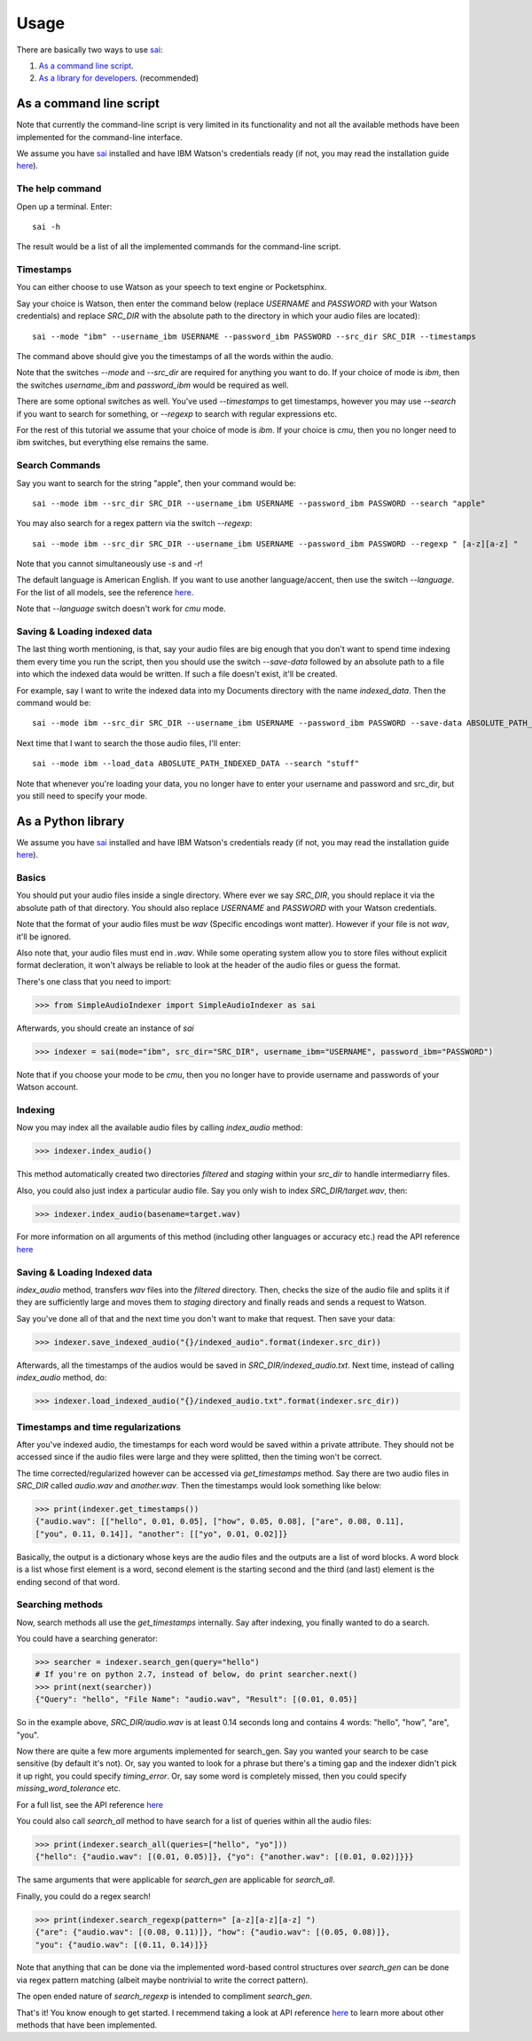 Usage
=====

.. _sai: https://github.com/aalireza/SimpleAudioIndexer

There are basically two ways to use `sai`_:

1. `As a command line script <#as-a-command-line-script>`_.

2. `As a library for developers <#as-a-python-library>`_. (recommended)


As a command line script
------------------------
Note that currently the command-line script is very limited in its
functionality and not all the available methods have been implemented for the
command-line interface.

We assume you have `sai`_ installed and have IBM Watson's credentials ready (if
not, you may read the installation guide `here <./installation.html>`__).


The help command
++++++++++++++++
Open up a terminal. Enter:

::

   sai -h

The result would be a list of all the implemented commands for the command-line
script.

Timestamps
++++++++++
You can either choose to use Watson as your speech to text engine or
Pocketsphinx.

Say your choice is Watson, then enter the command below (replace
`USERNAME` and `PASSWORD` with your Watson credentials) and replace `SRC_DIR`
with the absolute path to the directory in which your audio files are located):

::

   sai --mode "ibm" --username_ibm USERNAME --password_ibm PASSWORD --src_dir SRC_DIR --timestamps

The command above should give you the timestamps of all the words within the
audio.

Note that the switches `--mode` and `--src_dir` are required for anything you
want to do. If your choice of mode is `ibm`, then the switches `username_ibm`
and `password_ibm` would be required as well.

There are some optional switches as well. You've used `--timestamps` to get
timestamps, however you may use `--search` if you want to search for something,
or `--regexp` to search with regular expressions etc.

For the rest of this tutorial we assume that your choice of mode is `ibm`. If
your choice is `cmu`, then you no longer need to ibm switches, but everything
else remains the same.

Search Commands
+++++++++++++++
Say you want to search for the string "apple", then your command would be:

::

  sai --mode ibm --src_dir SRC_DIR --username_ibm USERNAME --password_ibm PASSWORD --search "apple"

You may also search for a regex pattern via the switch `--regexp`:

::

  sai --mode ibm --src_dir SRC_DIR --username_ibm USERNAME --password_ibm PASSWORD --regexp " [a-z][a-z] "

Note that you cannot simultaneously use `-s` and `-r`!

The default language is American English. If you want to use another
language/accent, then use the switch `--language`. For the list of all models,
see the reference `here <./reference.html>`__.

Note that `--language` switch doesn't work for `cmu` mode.

Saving & Loading indexed data
+++++++++++++++++++++++++++++
The last thing worth mentioning, is that, say your audio files are big enough
that you don't want to spend time indexing them every time you run the script,
then you should use the switch `--save-data` followed by an absolute path to a
file into which the indexed data would be written. If such a file doesn't exist,
it'll be created.

For example, say I want to write the indexed data into my Documents directory
with the name `indexed_data`. Then the command would be:

::
   
  sai --mode ibm --src_dir SRC_DIR --username_ibm USERNAME --password_ibm PASSWORD --save-data ABSOLUTE_PATH_TO_A_FILE_TO_BE_CREATED/indexed_data

Next time that I want to search the those audio files, I'll enter:

::

  sai --mode ibm --load_data ABOSLUTE_PATH_INDEXED_DATA --search "stuff"

Note that whenever you're loading your data, you no longer have to enter your
username and password and src_dir, but you still need to specify your mode.


As a Python library
-------------------

We assume you have `sai`_ installed and have IBM Watson's credentials ready (if
not, you may read the installation guide `here <./installation.html>`__).

Basics
++++++
You should put your audio files inside a single directory. Where ever we say
`SRC_DIR`, you should replace it via the absolute path of that directory.
You should also replace `USERNAME` and `PASSWORD` with your Watson credentials.

Note that the format of your audio files must be `wav` (Specific encodings wont
matter). However if your file is not `wav`, it'll be ignored.

Also note that, your audio files must end in `.wav`. While some operating system
allow you to store files without explicit format decleration, it won't always
be reliable to look at the header of the audio files or guess the format.

There's one class that you need to import:

.. code-block:: python

  >>> from SimpleAudioIndexer import SimpleAudioIndexer as sai

Afterwards, you should create an instance of `sai`

.. code-block:: python

  >>> indexer = sai(mode="ibm", src_dir="SRC_DIR", username_ibm="USERNAME", password_ibm="PASSWORD")


Note that if you choose your mode to be `cmu`, then you no longer have to provide
username and passwords of your Watson account.

Indexing
++++++++
Now you may index all the available audio files by calling `index_audio` method:

.. code-block:: python

  >>> indexer.index_audio()


This method automatically created two directories `filtered` and `staging`
within your `src_dir` to handle intermediarry files.

Also, you could also just index a particular audio file. Say you only wish to
index `SRC_DIR/target.wav`, then:

.. code-block:: python

   >>> indexer.index_audio(basename=target.wav)

For more information on all arguments of this method (including other languages
or accuracy etc.) read the API reference `here <./reference.html
#SimpleAudioIndexer.SimpleAudioIndexer.index_audio>`__

Saving & Loading Indexed data
+++++++++++++++++++++++++++++
`index_audio` method, transfers `wav` files into the `filtered` directory.
Then, checks the size of the audio file and splits it if they are sufficiently
large and moves them to `staging` directory and finally reads and sends a
request to Watson.

Say you've done all of that and the next time you don't want to make that
request. Then save your data:

.. code-block:: python

  >>> indexer.save_indexed_audio("{}/indexed_audio".format(indexer.src_dir))
  

Afterwards, all the timestamps of the audios would be saved in
`SRC_DIR/indexed_audio.txt`. Next time, instead of calling `index_audio` method,
do:

.. code-block:: python

  >>> indexer.load_indexed_audio("{}/indexed_audio.txt".format(indexer.src_dir))


Timestamps and time regularizations
+++++++++++++++++++++++++++++++++++
After you've indexed audio, the timestamps for each word would be saved within
a private attribute. They should not be accessed since if the audio files were
large and they were splitted, then the timing won't be correct.

The time corrected/regularized however can be accessed via
`get_timestamps` method. Say there are two audio files in `SRC_DIR`
called `audio.wav` and `another.wav`. Then the timestamps would look something
like below:

.. code-block:: python

  >>> print(indexer.get_timestamps())
  {"audio.wav": [["hello", 0.01, 0.05], ["how", 0.05, 0.08], ["are", 0.08, 0.11],
  ["you", 0.11, 0.14]], "another": [["yo", 0.01, 0.02]]}

Basically, the output is a dictionary whose keys are the audio files and the
outputs are a list of word blocks.
A word block is a list whose first element is a word, second element is the
starting second and the third (and last) element is the ending second of that
word.

Searching methods
+++++++++++++++++
Now, search methods all use the `get_timestamps` internally. Say after
indexing, you finally wanted to do a search.

You could have a searching generator:

.. code-block:: python

  >>> searcher = indexer.search_gen(query="hello")
  # If you're on python 2.7, instead of below, do print searcher.next()
  >>> print(next(searcher))
  {"Query": "hello", "File Name": "audio.wav", "Result": [(0.01, 0.05)]

So in the example above, `SRC_DIR/audio.wav` is at least 0.14 seconds long and
contains 4 words: "hello", "how", "are", "you".

Now there are quite a few more arguments implemented for search_gen. Say you
wanted your search to be case sensitive (by default it's not).
Or, say you wanted to look for a phrase but there's a timing gap and the indexer
didn't pick it up right, you could specify `timing_error`. Or, say some word is
completely missed, then you could specify `missing_word_tolerance` etc.

For a full list, see the API reference `here <./reference.html
#SimpleAudioIndexer.SimpleAudioIndexer.search_gen>`__

You could also call `search_all` method to have search for a list of queries
within all the audio files:

.. code-block:: python

  >>> print(indexer.search_all(queries=["hello", "yo"]))
  {"hello": {"audio.wav": [(0.01, 0.05)]}, {"yo": {"another.wav": [(0.01, 0.02)]}}}

The same arguments that were applicable for `search_gen` are applicable for
`search_all`.


Finally, you could do a regex search!

.. code-block:: python

   >>> print(indexer.search_regexp(pattern=" [a-z][a-z][a-z] ")
   {"are": {"audio.wav": [(0.08, 0.11)]}, "how": {"audio.wav": [(0.05, 0.08)]},
   "you": {"audio.wav": [(0.11, 0.14)]}}


Note that anything that can be done via the implemented word-based control
structures over `search_gen` can be done via regex pattern matching (albeit
maybe nontrivial to write the correct pattern).

The open ended nature of `search_regexp` is intended to compliment `search_gen`.


That's it! You know enough to get started. I recemmend taking a look at API
reference `here <./reference.html>`__ to learn more about other methods that
have been implemented.
